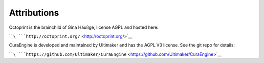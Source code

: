 Attributions
============

Octoprint is the brainchild of Gina Häußge, license AGPL and hosted
here:

`` ``\ ```http://octoprint.org/`` <http://octoprint.org/>`__

CuraEngine is developed and maintained by Ultimaker and has the AGPL V3
license. See the git repo for details:

`` ``\ ```https://github.com/Ultimaker/CuraEngine`` <https://github.com/Ultimaker/CuraEngine>`__